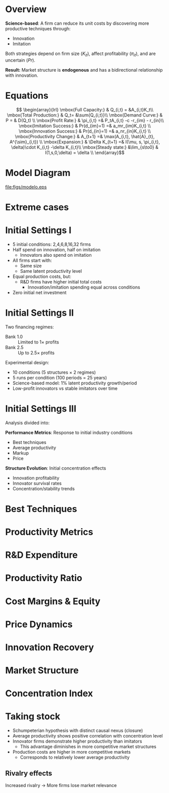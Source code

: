 * Overview

*Science-based*: A firm can reduce its unit costs by discovering more productive techniques through:

- Innovation
- Imitation

Both strategies depend on firm size ($K_{it}$), affect profitability ($\pi_{it}$), and are uncertain ($Pr$).

*Result:* Market structure is *endogenous* and has a bidirectional relationship with innovation.

* Equations

\[ \begin{array}{lrl}
\mbox{Full Capacity:} & Q_{i,t} = &A_{i,t}K_t\\
\mbox{Total Production:} & Q_t=  &\sum{Q_{i,t}}\\
\mbox{Demand Curve:} & P =  & D(Q_t) \\
\mbox{Profit Rate:} & \pi_{i,t} =& P_tA_{i,t} -c -r_{im} - r_{in}\\
\mbox{Imitation Success:} & Pr(d_{im}=1) =& a_mr_{im}K_{i,t} \\
\mbox{Innovation Success:} & Pr(d_{in}=1) =& a_nr_{in}K_{i,t} \\
\mbox{Productivity Change:} & A_{t+1} =& \max(A_{i,t}, \hat{A}_{t}, A^{\sim}_{i,t}) \\
\mbox{Expansion:} & \Delta K_{t+1} =& I(\mu, s, \pi_{i,t}, \delta)\cdot K_{i,t} -\delta K_{i,t}\\
\mbox{Steady state:} &\lim_{s\to0} & I(1,s,0,\delta)  = \delta \\
\end{array}\]


* Model Diagram

#+ATTR_LATEX: :width \textwidth :height .8\textheight :float t :options [clip,trim=0 0 0 0]
[[file:figs/modelo.eps]]

* Simplifying Assumptions :noexport:

- Homogeneous product
- Unit demand curve
- Constant returns to scale and fixed coefficients with perfectly elastic inputs
- No scale gains in R&D expenditures
- No entry of new firms
- *Appropriating advantage of large firms:* Implementation costs equal to small firms

R&D expenditures are uncertain and proportional to firm size. Randomization in two stages: (i) Draws whether capable of innovating; if yes, $A$ is determined by a log-normal probability distribution whose mean is called *latent productivity*. For imitation, draws once. To expand, the mark-up must be greater the larger the firm size.

* Extreme cases

#+begin_export latex
\begin{table}
\centering
\label{tab:casos}
\resizebox{\textwidth}{!}{%
\begin{tabular}{c|c|c|c|c|c|c|c}
\hline\hline
\textbf{Case} &
  $r_{in}$ &
  \textbf{$r_{im}$} &
  \textbf{$g_A$} &
  \textbf{$A_i$} &
  \textbf{\begin{tabular}[c]{@{}c@{}}Average\\Productivity\end{tabular}} &
  \textbf{\begin{tabular}[c]{@{}c@{}}Unit\\Costs\end{tabular}} &
  \textbf{Equilibrium} \\ \hline\hline
\textbf{\begin{tabular}[c]{@{}c@{}}No R\&D\\(identical firms)\end{tabular}} &
  0 &
  0 &
  0 &
  $\overline A$ &
  const. &
  $\overline c$ &
  \textbf{\begin{tabular}[c]{@{}c@{}}Deterministic\\ $(s_i = 1/N)$\end{tabular}} \\ \hline
\textbf{\begin{tabular}[c]{@{}c@{}}No R\&D\\(identical firms)\end{tabular}} &
  0 &
  0 &
  0 &
  $A_i$ &
  const. &
  $c_i$ &
  \textbf{\begin{tabular}[c]{@{}c@{}}Deterministic\\ $s_i = f(\underset{-}{c_i})$\end{tabular}} \\ \hline
\textbf{\begin{tabular}[c]{@{}c@{}}No R\&D\\(one large firm)\end{tabular}} &
  0 &
  0 &
  0 &
  $A_1 >> A_{i\neq 1}$ &
  \begin{tabular}[c]{@{}c@{}}Selection\\mechanism\end{tabular} &
  $c_1 << c_{i\neq 1}$ &
  \textbf{\begin{tabular}[c]{@{}c@{}}Deterministic\\ $(c_j >> c_1 \Rightarrow s_j = 0 )$\end{tabular}} \\ \hline
\textbf{Imitators} &
  0 &
  $\overline r_{im}$ &
  const. &
  $A_i = f(\underset{+}{r_{im}})$ &
  \begin{tabular}[c]{@{}c@{}}Selection\\mechanism\end{tabular} &
  $min\, \overline c_{i0}$ &
  \textbf{Stochastic} \\ \hline
\textbf{\begin{tabular}[c]{@{}c@{}}Innovators\\(same size)\end{tabular}} &
  $+$ &
  $+$ &
  const. &
  $P; \pi_i \nRightarrow A_i$ &
  \begin{tabular}[c]{@{}c@{}}Gravitates around\\latent productivity\end{tabular} &
  $c_i = f(\underset{-}{A_i})$ &
  \textbf{Stochastic} \\ \hline
\textbf{\begin{tabular}[c]{@{}c@{}}Innovators\\(different sizes)\end{tabular}} &
  $+$ &
  $+$ &
  const. &
  $P; \pi_i \Rightarrow A_i$ &
  \begin{tabular}[c]{@{}c@{}}Depends on\\demand elasticity\end{tabular} &
  $c_i = f(\underset{-}{A_i})$ &
  \textbf{Stochastic} \\ \hline\hline
\end{tabular}
}
\end{table}
#+end_export

** Notes about extreme cases :noexport:

In the case where firms neither innovate nor imitate, whenever prices are higher than unit costs, there will be incentives for expansion, since the only costs are production costs.

If firms only imitate, production costs will tend to equal the lowest of the initial unit costs.

In the case where firms innovate but always remain the same size (due to investment and entry-exit mechanisms), the dynamics of productivity are independent of prices and profitability. Productivity will approach latent productivity.

In the case where firms innovate and have different sizes, with a unit-elastic demand curve: the capital stock does not change.
The percentage increase in productivity leads to the same decrease in both unit costs and prices.
In other words, productivity dynamics alone do not cause a trend in the capital stock.

* Initial Settings I

- 5 initial conditions: 2,4,6,8,16,32 firms
- Half spend on innovation, half on imitation
  - Innovators also spend on imitation
- All firms start with:
  - Same size
  - Same latent productivity level
- Equal production costs, but:
  - R&D firms have higher initial total costs
    - Innovation/imitation spending equal across conditions
- Zero initial net investment

* Initial Settings II

Two financing regimes:
- Bank 1.0 :: Limited to 1\(\times\) profits
- Bank 2.5 :: Up to 2.5\(\times\) profits

Experimental design:
- 10 conditions (5 structures \(\times\) 2 regimes)
- 5 runs per condition (100 periods = 25 years)
- Science-based model: 1% latent productivity growth/period
- Low-profit innovators vs stable imitators over time

* Initial Settings III


Analysis divided into:

*Performance Metrics*: Response to initial industry conditions
- Best techniques
- Average productivity
- Markup
- Price

*Structure Evolution*: Initial concentration effects
- Innovation profitability
- Innovator survival rates
- Concentration/stability trends


* Best Techniques

#+ATTR_LATEX: :width .83\linewidth :heigth .8\paperheight
[[file:./figs/12_1.svg]]



* Productivity Metrics

#+begin_export latex
\begin{columns}[T]
\begin{column}{\dimexpr\paperwidth-10pt}
\begin{figure}
\centering
\subfloat[Average productivity]{\includesvg[width=.45\paperwidth]{./figs/12_2.svg}}
\subfloat[Productivity gap]{\includesvg[width=.45\paperwidth]{./figs/12_3.svg}}
\end{figure}
\end{column}
\end{columns}
#+end_export

* R&D Expenditure
:PROPERTIES:
:BEAMER_ENV: frame
:BEAMER_SUBFRAME: Innovators' R&D spending
:END:

#+ATTR_LATEX: :width .83\linewidth
[[file:./figs/12_4.svg]]

* Productivity Ratio
:PROPERTIES:
:BEAMER_ENV: frame
:BEAMER_SUBFRAME: Innovators/Imitators productivity ratio
:END:

#+ATTR_LATEX: :width .83\linewidth
[[file:./figs/12_5.svg]]

* Cost Margins & Equity

#+begin_export latex
\begin{columns}[T]
\begin{column}{\dimexpr\paperwidth-10pt}
\begin{figure}
\centering
\subfloat[\% Cost margin]{\includesvg[width=.45\paperwidth]{./figs/12_6.svg}}
\subfloat[Net worth]{\includesvg[width=.45\paperwidth]{./figs/12_7.svg}}
\end{figure}
\end{column}
\end{columns}
#+end_export

* Price Dynamics
:PROPERTIES:
:BEAMER_ENV: frame
:END:

#+ATTR_LATEX: :width .83\linewidth
[[file:./figs/12_8.svg]]

* Innovation Recovery

#+begin_export latex
\begin{columns}[T]
\begin{column}{\dimexpr\paperwidth-10pt}
\begin{figure}
\centering
\subfloat[Innovation recovery rate]{\includesvg[width=.45\paperwidth]{./figs/12_9.svg}}
\subfloat[Net worth: Imitators-Innovators]{\includesvg[width=.45\paperwidth]{./figs/12_10.svg}}
\end{figure}
\end{column}
\end{columns}
#+end_export

* Market Structure
:PROPERTIES:
:BEAMER_ENV: frame
:BEAMER_SUBFRAME: Innovators' capital share
:END:

#+ATTR_LATEX: :width .83\linewidth
[[file:./figs/12_11.svg]]

* Concentration Index
:PROPERTIES:
:BEAMER_ENV: frame
:BEAMER_SUBFRAME: Herfindahl equivalent index
:END:

#+ATTR_LATEX: :width .83\linewidth
[[file:./figs/12_12.svg]]


* Taking stock


- Schumpeterian hypothesis with distinct causal nexus (closure)
- Average productivity shows positive correlation with concentration level
- Innovator firms demonstrate higher productivity than imitators
  - This advantage diminishes in more competitive market structures
- Production costs are higher in more competitive markets
  - Corresponds to relatively lower average productivity

** Rivalry effects

  Increased rivalry \(\to\) More firms lose market relevance
